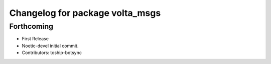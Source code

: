^^^^^^^^^^^^^^^^^^^^^^^^^^^^^^^^
Changelog for package volta_msgs
^^^^^^^^^^^^^^^^^^^^^^^^^^^^^^^^

Forthcoming
-----------
* First Release
* Noetic-devel initial commit.
* Contributors: toship-botsync
